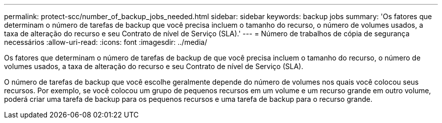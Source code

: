 ---
permalink: protect-scc/number_of_backup_jobs_needed.html 
sidebar: sidebar 
keywords: backup jobs 
summary: 'Os fatores que determinam o número de tarefas de backup que você precisa incluem o tamanho do recurso, o número de volumes usados, a taxa de alteração do recurso e seu Contrato de nível de Serviço (SLA).' 
---
= Número de trabalhos de cópia de segurança necessários
:allow-uri-read: 
:icons: font
:imagesdir: ../media/


[role="lead"]
Os fatores que determinam o número de tarefas de backup de que você precisa incluem o tamanho do recurso, o número de volumes usados, a taxa de alteração do recurso e seu Contrato de nível de Serviço (SLA).

O número de tarefas de backup que você escolhe geralmente depende do número de volumes nos quais você colocou seus recursos. Por exemplo, se você colocou um grupo de pequenos recursos em um volume e um recurso grande em outro volume, poderá criar uma tarefa de backup para os pequenos recursos e uma tarefa de backup para o recurso grande.
